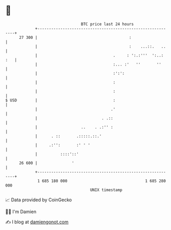 * 👋

#+begin_example
                                    BTC price last 24 hours                    
                +------------------------------------------------------------+ 
         27 300 |                                        :                   | 
                |                                        :    ...::.   ..    | 
                |                                 .     : ':.:'''  ':..: :   | 
                |                                 :... :'   ''       ''      | 
                |                                 :':':                      | 
                |                                 :                          | 
                |                                 :                          | 
   $ USD        |                                 :                          | 
                |                                .'                          | 
                |                            . .::                           | 
                |                   ..    . .:'' :                           | 
                |      . ::       .:::::.::.'                                | 
                |     .:'':       :' ' '                                     | 
                |          ::::'::'                                          | 
         26 600 |               '                                            | 
                +------------------------------------------------------------+ 
                 1 685 180 000                                  1 685 280 000  
                                        UNIX timestamp                         
#+end_example
📈 Data provided by CoinGecko

🧑‍💻 I'm Damien

✍️ I blog at [[https://www.damiengonot.com][damiengonot.com]]
